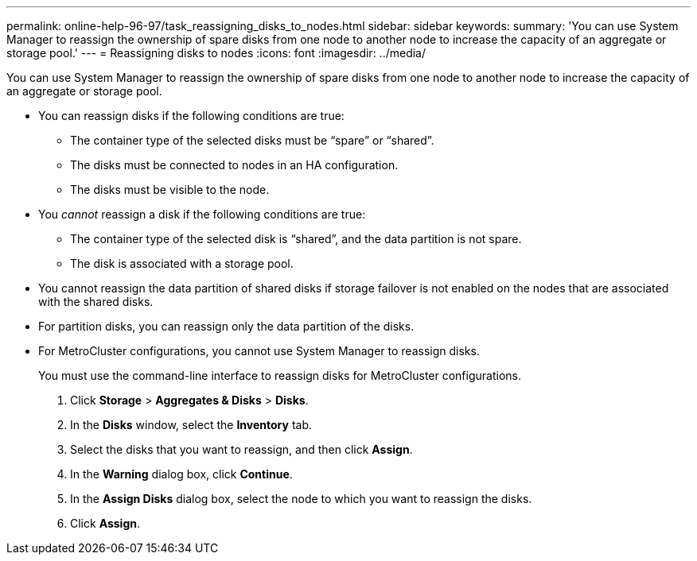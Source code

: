 ---
permalink: online-help-96-97/task_reassigning_disks_to_nodes.html
sidebar: sidebar
keywords: 
summary: 'You can use System Manager to reassign the ownership of spare disks from one node to another node to increase the capacity of an aggregate or storage pool.'
---
= Reassigning disks to nodes
:icons: font
:imagesdir: ../media/

[.lead]
You can use System Manager to reassign the ownership of spare disks from one node to another node to increase the capacity of an aggregate or storage pool.

* You can reassign disks if the following conditions are true:
 ** The container type of the selected disks must be "`spare`" or "`shared`".
 ** The disks must be connected to nodes in an HA configuration.
 ** The disks must be visible to the node.
* You _cannot_ reassign a disk if the following conditions are true:
 ** The container type of the selected disk is "`shared`", and the data partition is not spare.
 ** The disk is associated with a storage pool.
* You cannot reassign the data partition of shared disks if storage failover is not enabled on the nodes that are associated with the shared disks.
* For partition disks, you can reassign only the data partition of the disks.
* For MetroCluster configurations, you cannot use System Manager to reassign disks.
+
You must use the command-line interface to reassign disks for MetroCluster configurations.

. Click *Storage* > *Aggregates & Disks* > *Disks*.
. In the *Disks* window, select the *Inventory* tab.
. Select the disks that you want to reassign, and then click *Assign*.
. In the *Warning* dialog box, click *Continue*.
. In the *Assign Disks* dialog box, select the node to which you want to reassign the disks.
. Click *Assign*.
